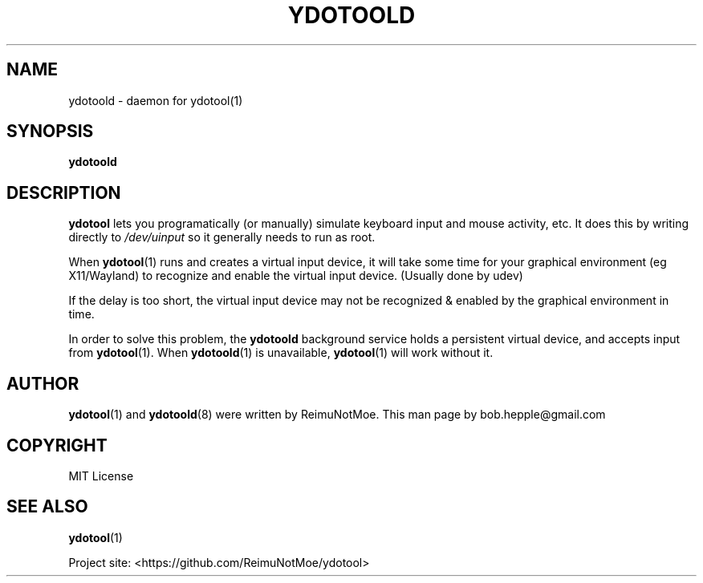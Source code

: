 .de Sp \" Vertical space (when we can't use .PP)
.if t .sp .5v
.if n .sp
..
.\" ========================================================================
.\"
.TH YDOTOOLD 8 "2020-02-12" "ydtool" "System Management Commands"
.\" For nroff, turn off justification.  Always turn off hyphenation; it makes
.\" way too many mistakes in technical documents.
.if n .ad l
.nh
.SH "NAME"
ydotoold \- daemon for \fbydotool\fR(1)
.SH "SYNOPSIS"
\&\fBydotoold\fR
.SH "DESCRIPTION"
\&\fBydotool\fR lets you programatically (or manually) simulate
keyboard input and mouse activity, etc. It does this by writing
directly to \fI/dev/uinput\fR so it generally needs to run as root.
.Sp
When \fBydotool\fR(1) runs and creates a virtual input device, it will take some time for your graphical environment (eg X11/Wayland) to recognize and enable the virtual input device. (Usually done by udev)
.Sp
If the delay is too short, the virtual input device may not be recognized & enabled by the graphical environment in time.
.Sp
In order to solve this problem, the \fBydotoold\fR background service holds a persistent virtual device, and accepts input from \fBydotool\fR(1). When \fBydotoold\fR(1) is unavailable, \fBydotool\fR(1) will work without it.
.SH "AUTHOR"
\fBydotool\fR(1) and \fBydotoold\fR(8) were written by ReimuNotMoe. This man page by bob.hepple@gmail.com
.PP
.SH COPYRIGHT
MIT License
.SH "SEE ALSO"
\fBydotool\fR(1)
.PP
Project site: <https://github.com/ReimuNotMoe/ydotool>
.PP
